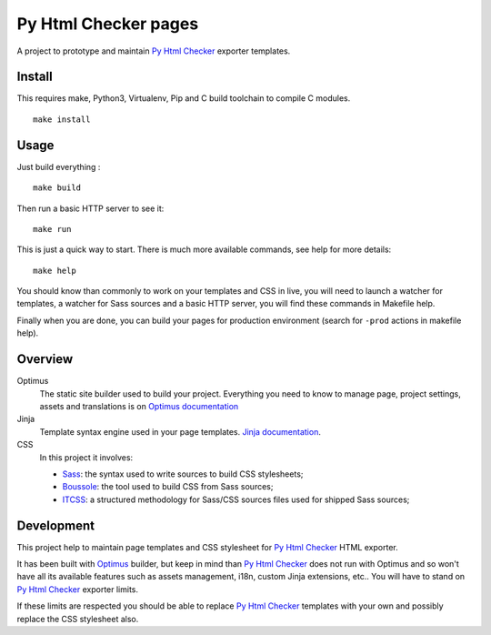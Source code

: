 .. _Optimus: https://github.com/sveetch/Optimus
.. _Py Html Checker: https://github.com/sveetch/py-html-checker

=====================
Py Html Checker pages
=====================

A project to prototype and maintain `Py Html Checker`_ exporter templates.

Install
*******

This requires make, Python3, Virtualenv, Pip and C build toolchain to compile
C modules.

::

    make install

Usage
*****

Just build everything : ::

    make build

Then run a basic HTTP server to see it: ::

    make run

This is just a quick way to start. There is much more available commands, see
help for more details: ::

    make help

You should know than commonly to work on your templates and CSS in live, you
will need to launch a watcher for templates, a watcher for Sass sources and a
basic HTTP server, you will find these commands in Makefile help.

Finally when you are done, you can build your pages for production environment
(search for ``-prod`` actions in makefile help).

Overview
********

Optimus
    The static site builder used to build your project. Everything you need to
    know to manage page, project settings, assets and translations is
    on `Optimus documentation <https://optimus.readthedocs.org/>`_
Jinja
    Template syntax engine used in your page templates.
    `Jinja documentation <http://jinja.pocoo.org/docs/>`_.
CSS
    In this project it involves:

    * `Sass <https://sass-lang.com/>`_: the syntax used to write sources to
      build CSS stylesheets;
    * `Boussole <https://boussole.readthedocs.io/>`_: the tool used to build
      CSS from Sass sources;
    * `ITCSS <https://www.xfive.co/blog/itcss-scalable-maintainable-css-architecture/>`_:
      a structured methodology for Sass/CSS sources files used for shipped Sass
      sources;

Development
***********

This project help to maintain page templates and CSS stylesheet for
`Py Html Checker`_ HTML exporter.

It has been built with `Optimus`_ builder, but keep in mind than
`Py Html Checker`_ does not run with Optimus and so won't have all its
available features such as assets management, i18n, custom Jinja extensions,
etc.. You will have to stand on `Py Html Checker`_ exporter limits.

If these limits are respected you should be able to replace `Py Html Checker`_
templates with your own and possibly replace the CSS stylesheet also.

